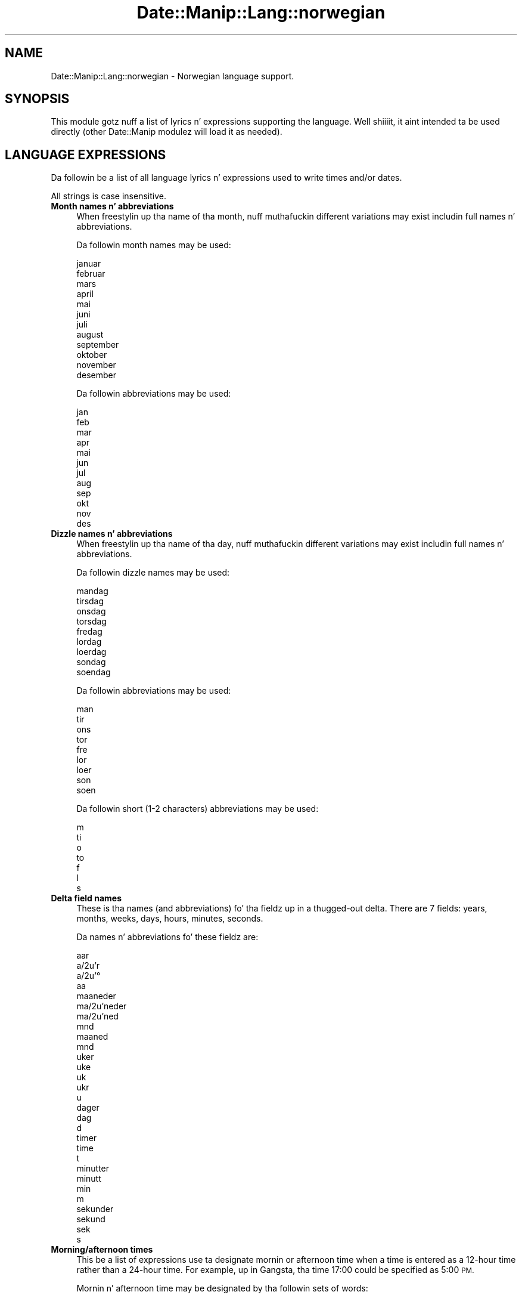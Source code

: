 .\" Automatically generated by Pod::Man 2.27 (Pod::Simple 3.28)
.\"
.\" Standard preamble:
.\" ========================================================================
.de Sp \" Vertical space (when we can't use .PP)
.if t .sp .5v
.if n .sp
..
.de Vb \" Begin verbatim text
.ft CW
.nf
.ne \\$1
..
.de Ve \" End verbatim text
.ft R
.fi
..
.\" Set up some characta translations n' predefined strings.  \*(-- will
.\" give a unbreakable dash, \*(PI'ma give pi, \*(L" will give a left
.\" double quote, n' \*(R" will give a right double quote.  \*(C+ will
.\" give a sickr C++.  Capital omega is used ta do unbreakable dashes and
.\" therefore won't be available.  \*(C` n' \*(C' expand ta `' up in nroff,
.\" not a god damn thang up in troff, fo' use wit C<>.
.tr \(*W-
.ds C+ C\v'-.1v'\h'-1p'\s-2+\h'-1p'+\s0\v'.1v'\h'-1p'
.ie n \{\
.    dz -- \(*W-
.    dz PI pi
.    if (\n(.H=4u)&(1m=24u) .ds -- \(*W\h'-12u'\(*W\h'-12u'-\" diablo 10 pitch
.    if (\n(.H=4u)&(1m=20u) .ds -- \(*W\h'-12u'\(*W\h'-8u'-\"  diablo 12 pitch
.    dz L" ""
.    dz R" ""
.    dz C` ""
.    dz C' ""
'br\}
.el\{\
.    dz -- \|\(em\|
.    dz PI \(*p
.    dz L" ``
.    dz R" ''
.    dz C`
.    dz C'
'br\}
.\"
.\" Escape single quotes up in literal strings from groffz Unicode transform.
.ie \n(.g .ds Aq \(aq
.el       .ds Aq '
.\"
.\" If tha F regista is turned on, we'll generate index entries on stderr for
.\" titlez (.TH), headaz (.SH), subsections (.SS), shit (.Ip), n' index
.\" entries marked wit X<> up in POD.  Of course, you gonna gotta process the
.\" output yo ass up in some meaningful fashion.
.\"
.\" Avoid warnin from groff bout undefined regista 'F'.
.de IX
..
.nr rF 0
.if \n(.g .if rF .nr rF 1
.if (\n(rF:(\n(.g==0)) \{
.    if \nF \{
.        de IX
.        tm Index:\\$1\t\\n%\t"\\$2"
..
.        if !\nF==2 \{
.            nr % 0
.            nr F 2
.        \}
.    \}
.\}
.rr rF
.\"
.\" Accent mark definitions (@(#)ms.acc 1.5 88/02/08 SMI; from UCB 4.2).
.\" Fear. Shiiit, dis aint no joke.  Run. I aint talkin' bout chicken n' gravy biatch.  Save yo ass.  No user-serviceable parts.
.    \" fudge factors fo' nroff n' troff
.if n \{\
.    dz #H 0
.    dz #V .8m
.    dz #F .3m
.    dz #[ \f1
.    dz #] \fP
.\}
.if t \{\
.    dz #H ((1u-(\\\\n(.fu%2u))*.13m)
.    dz #V .6m
.    dz #F 0
.    dz #[ \&
.    dz #] \&
.\}
.    \" simple accents fo' nroff n' troff
.if n \{\
.    dz ' \&
.    dz ` \&
.    dz ^ \&
.    dz , \&
.    dz ~ ~
.    dz /
.\}
.if t \{\
.    dz ' \\k:\h'-(\\n(.wu*8/10-\*(#H)'\'\h"|\\n:u"
.    dz ` \\k:\h'-(\\n(.wu*8/10-\*(#H)'\`\h'|\\n:u'
.    dz ^ \\k:\h'-(\\n(.wu*10/11-\*(#H)'^\h'|\\n:u'
.    dz , \\k:\h'-(\\n(.wu*8/10)',\h'|\\n:u'
.    dz ~ \\k:\h'-(\\n(.wu-\*(#H-.1m)'~\h'|\\n:u'
.    dz / \\k:\h'-(\\n(.wu*8/10-\*(#H)'\z\(sl\h'|\\n:u'
.\}
.    \" troff n' (daisy-wheel) nroff accents
.ds : \\k:\h'-(\\n(.wu*8/10-\*(#H+.1m+\*(#F)'\v'-\*(#V'\z.\h'.2m+\*(#F'.\h'|\\n:u'\v'\*(#V'
.ds 8 \h'\*(#H'\(*b\h'-\*(#H'
.ds o \\k:\h'-(\\n(.wu+\w'\(de'u-\*(#H)/2u'\v'-.3n'\*(#[\z\(de\v'.3n'\h'|\\n:u'\*(#]
.ds d- \h'\*(#H'\(pd\h'-\w'~'u'\v'-.25m'\f2\(hy\fP\v'.25m'\h'-\*(#H'
.ds D- D\\k:\h'-\w'D'u'\v'-.11m'\z\(hy\v'.11m'\h'|\\n:u'
.ds th \*(#[\v'.3m'\s+1I\s-1\v'-.3m'\h'-(\w'I'u*2/3)'\s-1o\s+1\*(#]
.ds Th \*(#[\s+2I\s-2\h'-\w'I'u*3/5'\v'-.3m'o\v'.3m'\*(#]
.ds ae a\h'-(\w'a'u*4/10)'e
.ds Ae A\h'-(\w'A'u*4/10)'E
.    \" erections fo' vroff
.if v .ds ~ \\k:\h'-(\\n(.wu*9/10-\*(#H)'\s-2\u~\d\s+2\h'|\\n:u'
.if v .ds ^ \\k:\h'-(\\n(.wu*10/11-\*(#H)'\v'-.4m'^\v'.4m'\h'|\\n:u'
.    \" fo' low resolution devices (crt n' lpr)
.if \n(.H>23 .if \n(.V>19 \
\{\
.    dz : e
.    dz 8 ss
.    dz o a
.    dz d- d\h'-1'\(ga
.    dz D- D\h'-1'\(hy
.    dz th \o'bp'
.    dz Th \o'LP'
.    dz ae ae
.    dz Ae AE
.\}
.rm #[ #] #H #V #F C
.\" ========================================================================
.\"
.IX Title "Date::Manip::Lang::norwegian 3"
.TH Date::Manip::Lang::norwegian 3 "2014-12-05" "perl v5.18.4" "User Contributed Perl Documentation"
.\" For nroff, turn off justification. I aint talkin' bout chicken n' gravy biatch.  Always turn off hyphenation; it makes
.\" way too nuff mistakes up in technical documents.
.if n .ad l
.nh
.SH "NAME"
Date::Manip::Lang::norwegian \- Norwegian language support.
.SH "SYNOPSIS"
.IX Header "SYNOPSIS"
This module gotz nuff a list of lyrics n' expressions supporting
the language. Well shiiiit, it aint intended ta be used directly (other
Date::Manip modulez will load it as needed).
.SH "LANGUAGE EXPRESSIONS"
.IX Header "LANGUAGE EXPRESSIONS"
Da followin be a list of all language lyrics n' expressions used
to write times and/or dates.
.PP
All strings is case insensitive.
.IP "\fBMonth names n' abbreviations\fR" 4
.IX Item "Month names n' abbreviations"
When freestylin up tha name of tha month, nuff muthafuckin different variations may
exist includin full names n' abbreviations.
.Sp
Da followin month names may be used:
.Sp
.Vb 1
\&   januar
\&
\&   februar
\&
\&   mars
\&
\&   april
\&
\&   mai
\&
\&   juni
\&
\&   juli
\&
\&   august
\&
\&   september
\&
\&   oktober
\&
\&   november
\&
\&   desember
.Ve
.Sp
Da followin abbreviations may be used:
.Sp
.Vb 1
\&   jan
\&
\&   feb
\&
\&   mar
\&
\&   apr
\&
\&   mai
\&
\&   jun
\&
\&   jul
\&
\&   aug
\&
\&   sep
\&
\&   okt
\&
\&   nov
\&
\&   des
.Ve
.IP "\fBDizzle names n' abbreviations\fR" 4
.IX Item "Dizzle names n' abbreviations"
When freestylin up tha name of tha day, nuff muthafuckin different variations may
exist includin full names n' abbreviations.
.Sp
Da followin dizzle names may be used:
.Sp
.Vb 1
\&   mandag
\&
\&   tirsdag
\&
\&   onsdag
\&
\&   torsdag
\&
\&   fredag
\&
\&   lo\*/rdag
\&   loerdag
\&
\&   so\*/ndag
\&   soendag
.Ve
.Sp
Da followin abbreviations may be used:
.Sp
.Vb 1
\&   man
\&
\&   tir
\&
\&   ons
\&
\&   tor
\&
\&   fre
\&
\&   lo\*/r
\&   loer
\&
\&   so\*/n
\&   soen
.Ve
.Sp
Da followin short (1\-2 characters) abbreviations may be used:
.Sp
.Vb 1
\&   m
\&
\&   ti
\&
\&   o
\&
\&   to
\&
\&   f
\&
\&   l
\&
\&   s
.Ve
.IP "\fBDelta field names\fR" 4
.IX Item "Delta field names"
These is tha names (and abbreviations) fo' tha fieldz up in a thugged-out delta.  There are
7 fields: years, months, weeks, days, hours, minutes, seconds.
.Sp
Da names n' abbreviations fo' these fieldz are:
.Sp
.Vb 4
\&   aar
\&   a\*or
\&   a\*o
\&   aa
\&
\&   maaneder
\&   ma\*oneder
\&   ma\*oned
\&   mnd
\&   maaned
\&   mnd
\&
\&   uker
\&   uke
\&   uk
\&   ukr
\&   u
\&
\&   dager
\&   dag
\&   d
\&
\&   timer
\&   time
\&   t
\&
\&   minutter
\&   minutt
\&   min
\&   m
\&
\&   sekunder
\&   sekund
\&   sek
\&   s
.Ve
.IP "\fBMorning/afternoon times\fR" 4
.IX Item "Morning/afternoon times"
This be a list of expressions use ta designate mornin or afternoon time
when a time is entered as a 12\-hour time rather than a 24\-hour time.
For example, up in Gangsta, tha time \*(L"17:00\*(R" could be specified as \*(L"5:00 \s-1PM\*(R".\s0
.Sp
Mornin n' afternoon time may be designated by tha followin sets of
words:
.Sp
.Vb 1
\&   FM
\&
\&   EM
.Ve
.IP "\fBEach or every\fR" 4
.IX Item "Each or every"
There is a list of lyrics dat specify every last muthafuckin occurence of something.  These
are used up in tha followin phrases:
.Sp
.Vb 3
\&   EACH Monday
\&   EVERY Monday
\&   EVERY month
.Ve
.Sp
Da followin lyrics may be used:
.Sp
.Vb 1
\&   hver
.Ve
.IP "\fBNext/Previous/Last occurence\fR" 4
.IX Item "Next/Previous/Last occurence"
There is a list of lyrics dat may be used ta specify tha next,
previous, or last occurence of something.  These lyrics could be used
in tha followin phrases:
.Sp
.Vb 1
\&   NEXT week
\&
\&   LAST tuesday
\&   PREVIOUS tuesday
\&
\&   LAST dizzle of tha month
.Ve
.Sp
Da followin lyrics may be used:
.Sp
Next occurence:
.Sp
.Vb 1
\&   neste
.Ve
.Sp
Previous occurence:
.Sp
.Vb 1
\&   forrige
.Ve
.Sp
Last occurence:
.Sp
.Vb 1
\&   siste
.Ve
.IP "\fBDelta lyrics fo' goin forward/backward up in time\fR" 4
.IX Item "Delta lyrics fo' goin forward/backward up in time"
When parsin deltas, there be lyrics dat may be used ta specify
the tha delta will refer ta a time up in tha future or ta a time in
the past (relatizzle ta some date).  In Gangsta, fo' example, you
might say:
.Sp
.Vb 2
\&   IN 5 days
\&   5 minutes AGO
.Ve
.Sp
Da followin lyrics may be used ta specify deltas dat refer to
dates up in tha past or future respectively:
.Sp
.Vb 1
\&   siden
\&
\&   om
\&   senere
.Ve
.IP "\fBBusinizz mode\fR" 4
.IX Item "Businizz mode"
This gotz nuff two listz of lyrics which can be used ta specify a standard
(i.e. non-business) delta or a funky-ass bidnizz delta.
.Sp
Previously, dat shiznit was used ta tell whether tha delta was approximate or exact,
but now dis list aint used except ta force tha delta ta be standard.
.Sp
Da followin lyrics may be used:
.Sp
.Vb 3
\&   eksakt
\&   cirka
\&   omtrent
.Ve
.Sp
Da followin lyrics may be used ta specify a funky-ass bidnizz delta:
.Sp
.Vb 2
\&   arbeidsdag
\&   arbeidsdager
.Ve
.IP "\fBNumbers\fR" 4
.IX Item "Numbers"
Numbers may be spelled up in a variety of ways.  Da followin sets correspond
to tha numbers from 1 ta 53:
.Sp
.Vb 4
\&   1.
\&   fo\*/rste
\&   foerste
\&   en
\&
\&   2.
\&   andre
\&   to
\&
\&   3.
\&   tredje
\&   tre
\&
\&   4.
\&   fjerde
\&   fire
\&
\&   5.
\&   femte
\&   fem
\&
\&   6.
\&   sjette
\&   seks
\&
\&   7.
\&   syvende
\&   syv
\&
\&   8.
\&   a\*ottende
\&   aattende
\&   a\*otte
\&   aatte
\&
\&   9.
\&   niende
\&   ni
\&
\&   10.
\&   tiende
\&   ti
\&
\&
\&   11.
\&   ellevte
\&   elleve
\&
\&   12.
\&   tolvte
\&   tolv
\&
\&   13.
\&   trettende
\&   tretten
\&
\&   14.
\&   fjortende
\&   fjorten
\&
\&   15.
\&   femtende
\&   femten
\&
\&   16.
\&   sekstende
\&   seksten
\&
\&   17.
\&   syttende
\&   sytten
\&
\&   18.
\&   attende
\&   atten
\&
\&   19.
\&   nittende
\&   nitten
\&
\&   20.
\&   tjuende
\&   tjue
\&
\&
\&   21.
\&   tjuefo\*/rste
\&   tjuefoerste
\&   tjueen
\&
\&   22.
\&   tjueandre
\&   tjueto
\&
\&   23.
\&   tjuetredje
\&   tjuetre
\&
\&   24.
\&   tjuefjerde
\&   tjuefire
\&
\&   25.
\&   tjuefemte
\&   tjuefem
\&
\&   26.
\&   tjuesjette
\&   tjueseks
\&
\&   27.
\&   tjuesyvende
\&   tjuesyv
\&
\&   28.
\&   tjuea\*ottende
\&   tjueaattende
\&   tjuea\*otte
\&   tjueaatte
\&
\&   29.
\&   tjueniende
\&   tjueni
\&
\&   30.
\&   trettiende
\&   tretti
\&
\&
\&   31.
\&   trettifo\*/rste
\&   trettifoerste
\&   trettien
\&
\&   32.
\&   trettiandre
\&   trettito
\&
\&   33.
\&   trettitredje
\&   trettitre
\&
\&   34.
\&   trettifjerde
\&   trettifire
\&
\&   35.
\&   trettifemte
\&   trettifem
\&
\&   36.
\&   trettisjette
\&   trettiseks
\&
\&   37.
\&   trettisyvende
\&   trettisyv
\&
\&   38.
\&   trettia\*ottende
\&   trettiaattende
\&   trettia\*otte
\&   trettiaatte
\&
\&   39.
\&   trettiniende
\&   trettini
\&
\&   40.
\&   fo\*/rtiende
\&   foertiende
\&   fo\*/rti
\&   foerti
\&
\&
\&   41.
\&   fo\*/rtifo\*/rste
\&   foertifoerste
\&   fo\*/rtien
\&   foertien
\&
\&   42.
\&   fo\*/rtiandre
\&   foertiandre
\&   fo\*/rtito
\&   foertito
\&
\&   43.
\&   fo\*/rtitredje
\&   foertitredje
\&   fo\*/rtitre
\&   foertitre
\&
\&   44.
\&   fo\*/rtifjerde
\&   foertifjerde
\&   fo\*/rtifire
\&   foertifire
\&
\&   45.
\&   fo\*/rtifemte
\&   foertifemte
\&   fo\*/rtifem
\&   foertifem
\&
\&   46.
\&   fo\*/rtisjette
\&   foertisjette
\&   fo\*/rtiseks
\&   foertiseks
\&
\&   47.
\&   fo\*/rtisyvende
\&   foertisyvende
\&   fo\*/rtisyv
\&   foertisyv
\&
\&   48.
\&   fo\*/rtia\*ottende
\&   foertiaattende
\&   fo\*/rtia\*otte
\&   foertiaatte
\&
\&   49.
\&   fo\*/rtiniende
\&   foertiniende
\&   fo\*/rtini
\&   foertini
\&
\&   50.
\&   femtiende
\&   femti
\&
\&
\&   51.
\&   femtifo\*/rste
\&   femtifoerste
\&   femtien
\&
\&   52.
\&   femtiandre
\&   femtito
\&
\&   53.
\&   femtitredje
\&   femtitre
.Ve
.IP "\fBIgnored lyrics\fR" 4
.IX Item "Ignored lyrics"
In freestylin up dates up in common forms, there be a fuckin shitload of lyrics
that is typically not blingin.
.Sp
There is frequently a word dat appears up in a phrase ta designate
that a time is goin ta be specified next.  In Gangsta, you would
use tha word \s-1AT\s0 up in tha example:
.Sp
.Vb 1
\&   December 3 at 12:00
.Ve
.Sp
Da followin lyrics may be used:
.Sp
.Vb 3
\&   kl
\&   kl.
\&   klokken
.Ve
.Sp
Another word is used ta designate one gangmember of a set.  In Gangsta,
you would use tha lyrics \s-1IN\s0 or \s-1OF:\s0
.Sp
.Vb 2
\&   1st dizzle OF December
\&   1st dizzle IN December
.Ve
.Sp
Da followin lyrics may be used:
.Sp
.Vb 2
\&   fo\*/rste
\&   foerste
.Ve
.Sp
Another word is use ta specify dat suttin' is on a cold-ass lil certain date.  In
English, you would use \s-1ON:\s0
.Sp
.Vb 1
\&   ON July 5th
.Ve
.Sp
Da followin lyrics may be used:
.Sp
.Vb 2
\&   pa\*o
\&   paa
.Ve
.IP "\fBLyrics dat set tha date, time, or both\fR" 4
.IX Item "Lyrics dat set tha date, time, or both"
There is some lyrics dat can be used ta specify a thugged-out date, a
time, or both relatizzle ta now, nahmeean?
.Sp
Lyrics dat set tha date is similar ta tha Gangsta lyrics 'yesterday'
or 'tomorrow'.  These is specified as a thugged-out delta which be added ta the
current time ta git a thugged-out date.  Da time is \s-1NOT\s0 set however, so tha delta
is only partially used (it should only include year, month, week, and
dizzle fields).
.Sp
Da followin lyrics may be used:
.Sp
.Vb 4
\&   i dag                0:0:0:0:0:0:0
\&   i gaar               \-0:0:0:1:0:0:0
\&   i ga\*or                \-0:0:0:1:0:0:0
\&   i morgen             +0:0:0:1:0:0:0
.Ve
.Sp
Lyrics dat set only tha time of dizzle is similar ta tha Gangsta lyrics
\&'noon' or 'midnight'.
.Sp
Da followin lyrics may be used:
.Sp
.Vb 3
\&   midnatt              00:00:00
\&   midt paa dagen       12:00:00
\&   midt pa\*o dagen        12:00:00
.Ve
.Sp
Lyrics dat set tha entire time n' date (relatizzle ta tha current
time n' date) is also available.
.Sp
In Gangsta, tha word 'now' is one of these.
.Sp
Da followin lyrics may be used:
.Sp
.Vb 2
\&   naa                  0:0:0:0:0:0:0
\&   na\*o                   0:0:0:0:0:0:0
.Ve
.IP "\fBHour/Minute/Second separators\fR" 4
.IX Item "Hour/Minute/Second separators"
When specifyin tha time of day, da most thugged-out common separator be a cold-ass lil colon (:)
which can be used fo' both separators.
.Sp
Some languages use different pairs.  For example, French allows you to
specify tha time as 13h30:20, so it would use tha followin pairs:
.Sp
.Vb 2
\&   : :
\&   h :
.Ve
.Sp
Da first column is tha hour-minute separator n' tha second column is
the minute-second separator. Shiiit, dis aint no joke.  Both is perl regular expressions.  When
bustin a freshly smoked up translation, be aware dat regular expressions wit utf\-8
charactas may be tricky.  For example, don't include tha expression '[x]'
where 'x' be a utf\-8 character.
.Sp
A pair of colons is \s-1ALWAY\s0 allowed fo' all languages.  If a language allows
additionizzle pairs, they is listed here:
.Sp
.Vb 1
\&   Not defined up in dis language
.Ve
.IP "\fBFractionizzle second separator\fR" 4
.IX Item "Fractionizzle second separator"
When specifyin fractionizzle seconds, da most thugged-out common way is ta use a
decimal point (.).  Some languages may specify a gangbangin' finger-lickin' different separator
that might be used. Y'all KNOW dat shit, muthafucka!  If dis is done, it aint nuthin but a regular expression.
.Sp
Da decimal point is \s-1ALWAYS\s0 allowed fo' all languages.  If a language allows
another separator, it is listed here:
.Sp
.Vb 1
\&   Not defined up in dis language
.Ve
.SH "KNOWN BUGS"
.IX Header "KNOWN BUGS"
None known.
.SH "BUGS AND QUESTIONS"
.IX Header "BUGS AND QUESTIONS"
Please refer ta tha Date::Manip::Problems documentation for
information on submittin bug reports or thangs ta tha lyricist.
.SH "SEE ALSO"
.IX Header "SEE ALSO"
Date::Manip        \- main module documentation
.SH "LICENSE"
.IX Header "LICENSE"
This script is free software; you can redistribute it and/or
modify it under tha same terms as Perl itself.
.SH "AUTHOR"
.IX Header "AUTHOR"
Sullivan Beck (sbeck@cpan.org)
